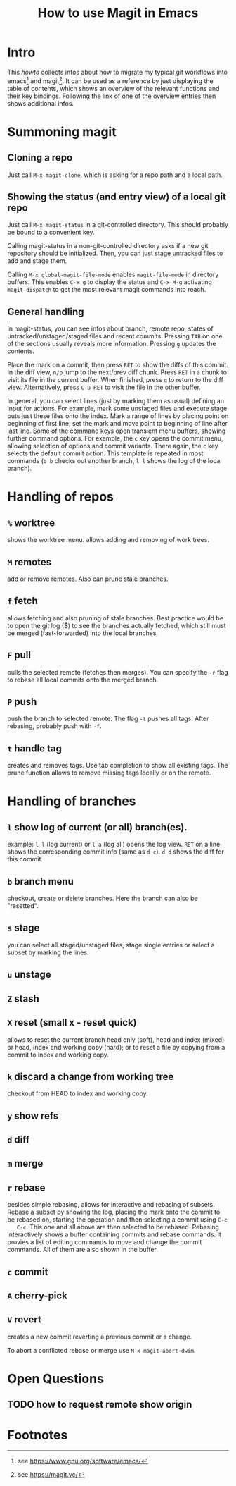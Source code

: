 #+TITLE: How to use Magit in Emacs

* Intro

  This /howto/ collects infos about how to migrate my typical git workflows
  into emacs[fn:emacs] and magit[fn:magit]. It can be used as a reference by
  just displaying the table of contents, which shows an overview of the
  relevant functions and their key bindings. Following the link of one of the
  overview entries then shows additional infos.


* Summoning magit

** Cloning a repo

   Just call =M-x magit-clone=, which is asking for a repo path and a local path.

** Showing the status (and entry view) of a local git repo

   Just call =M-x magit-status= in a git-controlled directory. This should
   probably be bound to a convenient key.

   Calling magit-status in a non-git-controlled directory asks if a new git
   repository should be initialized. Then, you can just stage untracked files to
   add and stage them.

   Calling =M-x global-magit-file-mode= enables =magit-file-mode= in directory
   buffers. This enables =C-x g= to display the status and =C-x M-g=
   activating =magit-dispatch= to get the most relevant magit commands into
   reach.

** General handling

   In magit-status, you can see infos about branch, remote repo, states of
   untracked/unstaged/staged files and recent commits. Pressing =TAB= on one
   of the sections usually reveals more information. Pressing =g= updates the
   contents.

   Place the mark on a commit, then press =RET= to show the diffs of this
   commit. In the diff view, =n/p= jump to the next/prev diff chunk. Press
   =RET= in a chunk to visit its file in the current buffer. When finished,
   press =q= to return to the diff view. Alternatively, press =C-u RET= to
   visit the file in the other buffer.

   In general, you can select lines (just by marking them as usual) defining an
   input for actions. For example, mark some unstaged files and execute stage
   puts just these files onto the index. Mark a range of lines by placing point
   on beginning of first line, set the mark and move point to beginning of line
   after last line. Some of the command keys open transient menu buffers,
   showing further command options. For example, the =c= key opens the commit
   menu, allowing selection of options and commit variants. There again, the
   =c= key selects the default commit action. This template is repeated in
   most commands (=b b= checks out another branch, =l l= shows the log of the
   loca branch).


* Handling of repos

** =%= worktree
   shows the worktree menu.
   allows adding and removing of work trees.
** =M= remotes
   add or remove remotes. Also can prune stale branches.
** =f= fetch
   allows fetching and also pruning of stale branches. Best practice would be
   to open the git log ($) to see the branches actually fetched, which still
   must be merged (fast-forwarded) into the local branches.
** =F= pull
   pulls the selected remote (fetches then merges). You can specify the =-r= flag
   to rebase all local commits onto the merged branch.
** =P= push
   push the branch to selected remote. The flag =-t= pushes all tags. After
   rebasing, probably push with =-f=.
** =t= handle tag
   creates and removes tags. Use tab completion to show all existing tags. The
   prune function allows to remove missing tags locally or on the remote.


* Handling of branches

** =l= show log of current (or all) branch(es).
   example: =l l= (log current) or =l a= (log all) opens the log view. =RET= on a
   line shows the corresponding commit info (same as =d c=). =d d= shows the diff
   for this commit.
** =b= branch menu
   checkout, create or delete branches. Here the branch can also be "resetted".
** =s= stage
   you can select all staged/unstaged files, stage single entries or select a
   subset by marking the lines.
** =u= unstage
** =Z= stash
** =X= reset (small x - reset quick)
   allows to reset the current branch head only (soft), head and index (mixed)
   or head, index and working copy (hard); or to reset a file by copying from
   a commit to index and working copy.
** =k= discard a change from working tree
   checkout from HEAD to index and working copy.

** =y= show refs
** =d= diff

** =m= merge
** =r= rebase
   besides simple rebasing, allows for interactive and rebasing of subsets.
   Rebase a subset by showing the log, placing the mark onto the commit to be
   rebased on, starting the operation and then selecting a commit using =C-c
   C-c=. This one and all above are then selected to be rebased. Rebasing
   interactively shows a buffer containing commits and rebase commands. It
   provies a list of editing commands to move and change the commit commands.
   All of them are also shown in the buffer.
** =c= commit
** =A= cherry-pick
** =V= revert
   creates a new commit reverting a previous commit or a change.

   To abort a conflicted rebase or merge use =M-x magit-abort-dwim=.


* Open Questions

** TODO how to request remote show origin

* Footnotes

[fn:emacs] see https://www.gnu.org/software/emacs/
[fn:magit] see https://magit.vc/
